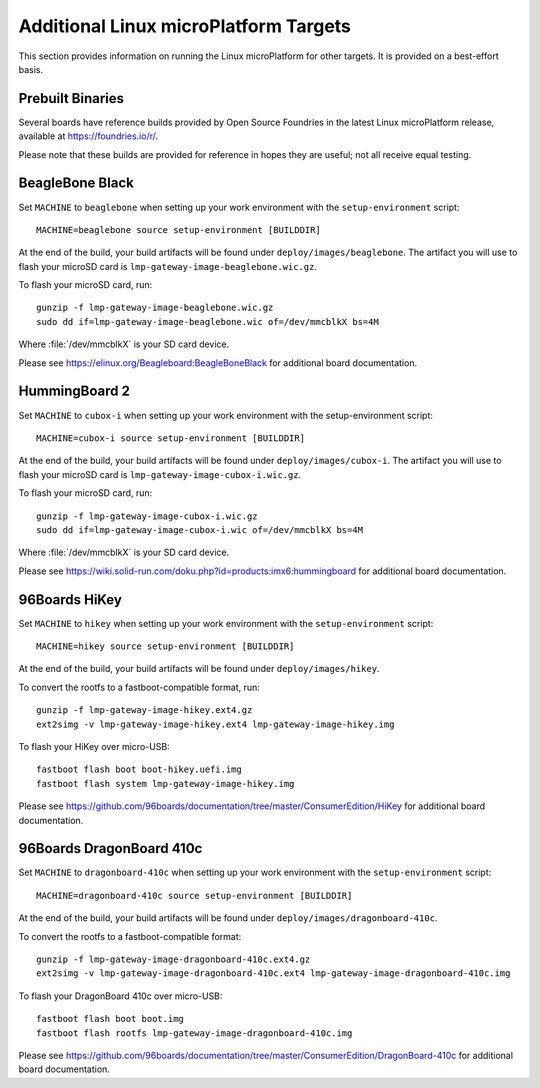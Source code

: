 .. highlight:: sh

.. _ref-linux-targets:

Additional Linux microPlatform Targets
======================================

This section provides information on running the Linux microPlatform
for other targets. It is provided on a best-effort basis.

Prebuilt Binaries
-----------------

Several boards have reference builds provided by Open Source Foundries
in the latest Linux microPlatform release, available at
https://foundries.io/r/.

Please note that these builds are provided for reference in hopes they
are useful; not all receive equal testing.

BeagleBone Black
----------------

Set ``MACHINE`` to ``beaglebone`` when setting up your work
environment with the ``setup-environment`` script::

  MACHINE=beaglebone source setup-environment [BUILDDIR]

At the end of the build, your build artifacts will be found under
``deploy/images/beaglebone``. The artifact you will use to
flash your microSD card is ``lmp-gateway-image-beaglebone.wic.gz``.

To flash your microSD card, run::

  gunzip -f lmp-gateway-image-beaglebone.wic.gz
  sudo dd if=lmp-gateway-image-beaglebone.wic of=/dev/mmcblkX bs=4M

Where :file:`/dev/mmcblkX` is your SD card device.

Please see https://elinux.org/Beagleboard:BeagleBoneBlack for additional
board documentation.

HummingBoard 2
--------------

Set ``MACHINE`` to ``cubox-i`` when setting up your work environment
with the setup-environment script::

  MACHINE=cubox-i source setup-environment [BUILDDIR]

At the end of the build, your build artifacts will be found under
``deploy/images/cubox-i``. The artifact you will use to
flash your microSD card is ``lmp-gateway-image-cubox-i.wic.gz``.

To flash your microSD card, run::

  gunzip -f lmp-gateway-image-cubox-i.wic.gz
  sudo dd if=lmp-gateway-image-cubox-i.wic of=/dev/mmcblkX bs=4M

Where :file:`/dev/mmcblkX` is your SD card device.

Please see https://wiki.solid-run.com/doku.php?id=products:imx6:hummingboard
for additional board documentation.

96Boards HiKey
--------------

.. todo:: reference or move the getting-started etc. pictures here

Set ``MACHINE`` to ``hikey`` when setting up your work environment
with the ``setup-environment`` script::

  MACHINE=hikey source setup-environment [BUILDDIR]

At the end of the build, your build artifacts will be found under
``deploy/images/hikey``.

To convert the rootfs to a fastboot-compatible format, run::

  gunzip -f lmp-gateway-image-hikey.ext4.gz
  ext2simg -v lmp-gateway-image-hikey.ext4 lmp-gateway-image-hikey.img

To flash your HiKey over micro-USB::

  fastboot flash boot boot-hikey.uefi.img
  fastboot flash system lmp-gateway-image-hikey.img

Please see https://github.com/96boards/documentation/tree/master/ConsumerEdition/HiKey
for additional board documentation.

96Boards DragonBoard 410c
-------------------------

Set ``MACHINE`` to ``dragonboard-410c`` when setting up your work
environment with the ``setup-environment`` script::

  MACHINE=dragonboard-410c source setup-environment [BUILDDIR]

At the end of the build, your build artifacts will be found under
``deploy/images/dragonboard-410c``.

To convert the rootfs to a fastboot-compatible format::

  gunzip -f lmp-gateway-image-dragonboard-410c.ext4.gz
  ext2simg -v lmp-gateway-image-dragonboard-410c.ext4 lmp-gateway-image-dragonboard-410c.img

To flash your DragonBoard 410c over micro-USB::

  fastboot flash boot boot.img
  fastboot flash rootfs lmp-gateway-image-dragonboard-410c.img

Please see https://github.com/96boards/documentation/tree/master/ConsumerEdition/DragonBoard-410c
for additional board documentation.
